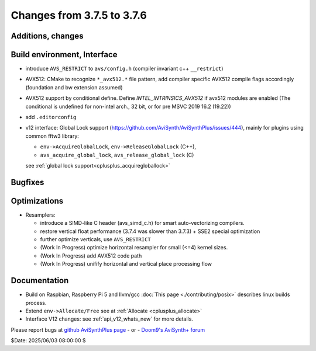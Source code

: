 Changes from 3.7.5 to 3.7.6
---------------------------

Additions, changes
~~~~~~~~~~~~~~~~~~


Build environment, Interface
~~~~~~~~~~~~~~~~~~~~~~~~~~~~
- introduce ``AVS_RESTRICT`` to ``avs/config.h`` (compiler invariant c++ ``__restrict``)
- AVX512: CMake to recognize ``*_avx512.*`` file pattern, add compiler specific AVX512 
  compile flags accordingly (foundation and bw extension assumed)
- AVX512 support by conditional define.
  Define `INTEL_INTRINSICS_AVX512` if avx512 modules are enabled 
  (The conditional is undefined for non-intel arch., 32 bit, or for pre MSVC 2019 16.2 (19.22))
- add ``.editorconfig``
- v12 interface: Global Lock support (https://github.com/AviSynth/AviSynthPlus/issues/444), 
  mainly for plugins using common fftw3 library:

  * ``env->AcquireGlobalLock``, ``env->ReleaseGlobalLock`` (C++),
  * ``avs_acquire_global_lock``, ``avs_release_global_lock`` (C)
  see :ref:`global lock support<cplusplus_acquiregloballock>`

Bugfixes
~~~~~~~~

Optimizations
~~~~~~~~~~~~~
- Resamplers: 

  * introduce a SIMD-like C header (avs_simd_c.h) for smart auto-vectorizing compilers.
  * restore vertical float performance (3.7.4 was slower than 3.7.3) + SSE2 special optimization
  * further optimize verticals, use ``AVS_RESTRICT``
  * (Work In Progress) optimize horizontal resampler for small (<=4) kernel sizes.
  * (Work In Progress) add AVX512 code path
  * (Work In Progress) unifify horizontal and vertical place processing flow

Documentation
~~~~~~~~~~~~~
- Build on Raspbian, Raspberry Pi 5 and llvm/gcc :doc:`This page <./contributing/posix>` 
  describes linux builds process.
- Extend ``env->Allocate/Free`` see at :ref:`Allocate <cplusplus_allocate>`
- Interface V12 changes: see :ref:`api_v12_whats_new` for more details.


Please report bugs at `github AviSynthPlus page`_ - or - `Doom9's AviSynth+
forum`_

$Date: 2025/06/03 08:00:00 $

.. _github AviSynthPlus page:
    https://github.com/AviSynth/AviSynthPlus
.. _Doom9's AviSynth+ forum:
    https://forum.doom9.org/showthread.php?t=181351
